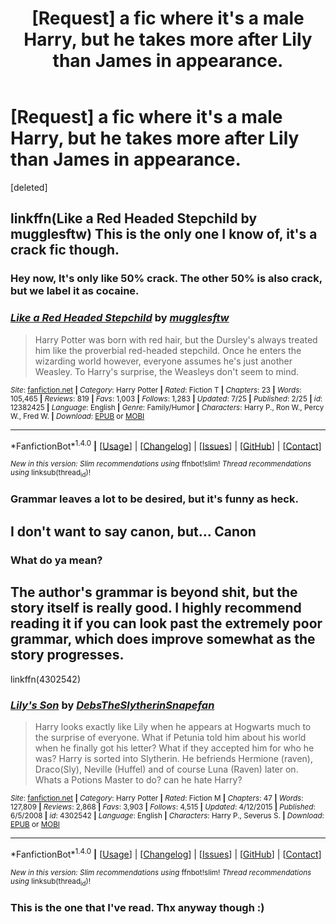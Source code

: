 #+TITLE: [Request] a fic where it's a male Harry, but he takes more after Lily than James in appearance.

* [Request] a fic where it's a male Harry, but he takes more after Lily than James in appearance.
:PROPERTIES:
:Score: 5
:DateUnix: 1501430694.0
:DateShort: 2017-Jul-30
:FlairText: Request
:END:
[deleted]


** linkffn(Like a Red Headed Stepchild by mugglesftw) This is the only one I know of, it's a crack fic though.
:PROPERTIES:
:Author: dehue
:Score: 12
:DateUnix: 1501438369.0
:DateShort: 2017-Jul-30
:END:

*** Hey now, It's only like 50% crack. The other 50% is also crack, but we label it as cocaine.
:PROPERTIES:
:Author: Full-Paragon
:Score: 9
:DateUnix: 1501463737.0
:DateShort: 2017-Jul-31
:END:


*** [[http://www.fanfiction.net/s/12382425/1/][*/Like a Red Headed Stepchild/*]] by [[https://www.fanfiction.net/u/4497458/mugglesftw][/mugglesftw/]]

#+begin_quote
  Harry Potter was born with red hair, but the Dursley's always treated him like the proverbial red-headed stepchild. Once he enters the wizarding world however, everyone assumes he's just another Weasley. To Harry's surprise, the Weasleys don't seem to mind.
#+end_quote

^{/Site/: [[http://www.fanfiction.net/][fanfiction.net]] *|* /Category/: Harry Potter *|* /Rated/: Fiction T *|* /Chapters/: 23 *|* /Words/: 105,465 *|* /Reviews/: 819 *|* /Favs/: 1,003 *|* /Follows/: 1,283 *|* /Updated/: 7/25 *|* /Published/: 2/25 *|* /id/: 12382425 *|* /Language/: English *|* /Genre/: Family/Humor *|* /Characters/: Harry P., Ron W., Percy W., Fred W. *|* /Download/: [[http://www.ff2ebook.com/old/ffn-bot/index.php?id=12382425&source=ff&filetype=epub][EPUB]] or [[http://www.ff2ebook.com/old/ffn-bot/index.php?id=12382425&source=ff&filetype=mobi][MOBI]]}

--------------

*FanfictionBot*^{1.4.0} *|* [[[https://github.com/tusing/reddit-ffn-bot/wiki/Usage][Usage]]] | [[[https://github.com/tusing/reddit-ffn-bot/wiki/Changelog][Changelog]]] | [[[https://github.com/tusing/reddit-ffn-bot/issues/][Issues]]] | [[[https://github.com/tusing/reddit-ffn-bot/][GitHub]]] | [[[https://www.reddit.com/message/compose?to=tusing][Contact]]]

^{/New in this version: Slim recommendations using/ ffnbot!slim! /Thread recommendations using/ linksub(thread_id)!}
:PROPERTIES:
:Author: FanfictionBot
:Score: 2
:DateUnix: 1501438385.0
:DateShort: 2017-Jul-30
:END:


*** Grammar leaves a lot to be desired, but it's funny as heck.
:PROPERTIES:
:Author: CryptidGrimnoir
:Score: 1
:DateUnix: 1501546532.0
:DateShort: 2017-Aug-01
:END:


** I don't want to say canon, but... Canon
:PROPERTIES:
:Author: VerifiedBatshitRobot
:Score: 1
:DateUnix: 1501525118.0
:DateShort: 2017-Jul-31
:END:

*** What do ya mean?
:PROPERTIES:
:Author: VoidWaIker
:Score: 4
:DateUnix: 1501526233.0
:DateShort: 2017-Jul-31
:END:


** The author's grammar is beyond shit, but the story itself is really good. I highly recommend reading it if you can look past the extremely poor grammar, which does improve somewhat as the story progresses.

linkffn(4302542)
:PROPERTIES:
:Score: 1
:DateUnix: 1501432215.0
:DateShort: 2017-Jul-30
:END:

*** [[http://www.fanfiction.net/s/4302542/1/][*/Lily's Son/*]] by [[https://www.fanfiction.net/u/1304480/DebsTheSlytherinSnapefan][/DebsTheSlytherinSnapefan/]]

#+begin_quote
  Harry looks exactly like Lily when he appears at Hogwarts much to the surprise of everyone. What if Petunia told him about his world when he finally got his letter? What if they accepted him for who he was? Harry is sorted into Slytherin. He befriends Hermione (raven), Draco(Sly), Neville (Huffel) and of course Luna (Raven) later on. Whats a Potions Master to do? can he hate Harry?
#+end_quote

^{/Site/: [[http://www.fanfiction.net/][fanfiction.net]] *|* /Category/: Harry Potter *|* /Rated/: Fiction M *|* /Chapters/: 47 *|* /Words/: 127,809 *|* /Reviews/: 2,868 *|* /Favs/: 3,903 *|* /Follows/: 4,515 *|* /Updated/: 4/12/2015 *|* /Published/: 6/5/2008 *|* /id/: 4302542 *|* /Language/: English *|* /Characters/: Harry P., Severus S. *|* /Download/: [[http://www.ff2ebook.com/old/ffn-bot/index.php?id=4302542&source=ff&filetype=epub][EPUB]] or [[http://www.ff2ebook.com/old/ffn-bot/index.php?id=4302542&source=ff&filetype=mobi][MOBI]]}

--------------

*FanfictionBot*^{1.4.0} *|* [[[https://github.com/tusing/reddit-ffn-bot/wiki/Usage][Usage]]] | [[[https://github.com/tusing/reddit-ffn-bot/wiki/Changelog][Changelog]]] | [[[https://github.com/tusing/reddit-ffn-bot/issues/][Issues]]] | [[[https://github.com/tusing/reddit-ffn-bot/][GitHub]]] | [[[https://www.reddit.com/message/compose?to=tusing][Contact]]]

^{/New in this version: Slim recommendations using/ ffnbot!slim! /Thread recommendations using/ linksub(thread_id)!}
:PROPERTIES:
:Author: FanfictionBot
:Score: 1
:DateUnix: 1501432236.0
:DateShort: 2017-Jul-30
:END:


*** This is the one that I've read. Thx anyway though :)
:PROPERTIES:
:Author: VoidWaIker
:Score: 1
:DateUnix: 1501432267.0
:DateShort: 2017-Jul-30
:END:
